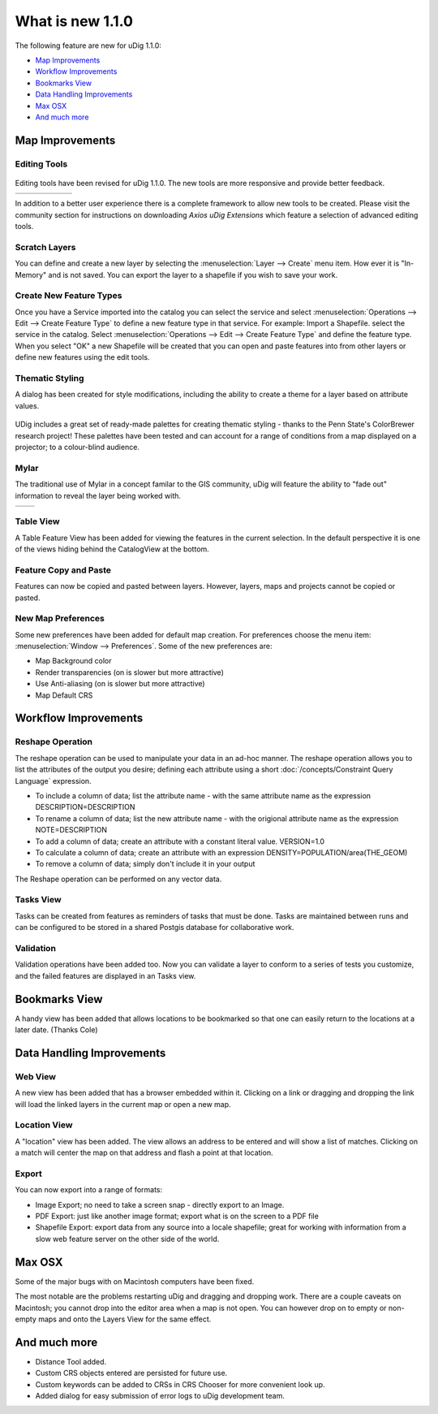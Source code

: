 What is new 1.1.0
#################

The following feature are new for uDig 1.1.0:

* `Map Improvements`_

* `Workflow Improvements`_

* `Bookmarks View`_

* `Data Handling Improvements`_

* `Max OSX`_

* `And much more`_


Map Improvements
================

Editing Tools
-------------

.. figure:: /images/what_is_new_1.1.0/add_vertext_mode.gif
   :align: center
   :alt:

.. figure:: /images/what_is_new_1.1.0/remove_vertext_mode.gif
   :align: center
   :alt:

.. figure:: /images/what_is_new_1.1.0/edit_vertex_mode.gif
   :align: center
   :alt:

.. figure:: /images/what_is_new_1.1.0/hole_vertex_mode.gif
   :align: center
   :alt:
 
.. figure:: /images/what_is_new_1.1.0/delete_feature_mode.gif
   :align: center
   :alt:

.. figure:: /images/what_is_new_1.1.0/difference_feature_mode.gif
   :align: center
   :alt:

Editing tools have been revised for uDig 1.1.0. The new tools are more responsive and provide better
feedback.

+------------+------------+------------+------------+------------+------------+
| |image6|   | |image7|   | |image8|   | |image9|   | |image10|  | |image11|  |
+------------+------------+------------+------------+------------+------------+

In addition to a better user experience there is a complete framework to allow new tools to be
created. Please visit the community section for instructions on downloading *Axios uDig Extensions*
which feature a selection of advanced editing tools.

Scratch Layers
--------------

You can define and create a new layer by selecting the :menuselection:`Layer --> Create` menu item. How ever it is
"In-Memory" and is not saved. You can export the layer to a shapefile if you wish to save your work.

Create New Feature Types
------------------------

Once you have a Service imported into the catalog you can select the service and select :menuselection:`Operations
--> Edit --> Create Feature Type` to define a new feature type in that service. For example: Import a
Shapefile. select the service in the catalog. Select :menuselection:`Operations --> Edit --> Create Feature Type` and
define the feature type. When you select "OK" a new Shapefile will be created that you can open and
paste features into from other layers or define new features using the edit tools.

Thematic Styling
----------------

A dialog has been created for style modifications, including the ability to create a theme for a
layer based on attribute values.

.. figure:: /images/what_is_new_1.1.0/themed_pop_density.gif
   :align: center
   :alt:

UDig includes a great set of ready-made palettes for creating thematic styling - thanks to the Penn
State's ColorBrewer research project! These palettes have been tested and can account for a range of
conditions from a map displayed on a projector; to a colour-blind audience.

Mylar
-----

The traditional use of Mylar in a concept familar to the GIS community, uDig will feature the
ability to "fade out" information to reveal the layer being worked with.

+-------------+-------------+
| |image14|   | |image15|   |
+-------------+-------------+

Table View
----------

A Table Feature View has been added for viewing the features in the current selection. In the
default perspective it is one of the views hiding behind the CatalogView at the bottom.

.. figure:: /images/what_is_new_1.1.0/selection_view.jpg
   :align: center
   :alt:

Feature Copy and Paste
----------------------

Features can now be copied and pasted between layers. However, layers, maps and projects cannot be
copied or pasted.

New Map Preferences
-------------------

Some new preferences have been added for default map creation. For preferences choose the menu item:
:menuselection:`Window --> Preferences`. Some of the new preferences are:

-  Map Background color
-  Render transparencies (on is slower but more attractive)
-  Use Anti-aliasing (on is slower but more attractive)
-  Map Default CRS

Workflow Improvements
=====================

Reshape Operation
-----------------

The reshape operation can be used to manipulate your data in an ad-hoc manner. The reshape operation
allows you to list the attributes of the output you desire; defining each attribute using a short
:doc:`/concepts/Constraint Query Language` expression.

-  To include a column of data; list the attribute name - with the same attribute name as the
   expression
   DESCRIPTION=DESCRIPTION
-  To rename a column of data; list the new attribute name - with the origional attribute name as
   the expression
   NOTE=DESCRIPTION
-  To add a column of data; create an attribute with a constant literal value.
   VERSION=1.0
-  To calculate a column of data; create an attribute with an expression
   DENSITY=POPULATION/area(THE\_GEOM)
-  To remove a column of data; simply don't include it in your output

The Reshape operation can be performed on any vector data.

Tasks View
----------

Tasks can be created from features as reminders of tasks that must be done. Tasks are maintained
between runs and can be configured to be stored in a shared Postgis database for collaborative work.

Validation
----------

Validation operations have been added too. Now you can validate a layer to conform to a series of
tests you customize, and the failed features are displayed in an Tasks view.

Bookmarks View
==============

A handy view has been added that allows locations to be bookmarked so that one can easily return to
the locations at a later date. (Thanks Cole)

Data Handling Improvements
==========================

Web View
--------

A new view has been added that has a browser embedded within it. Clicking on a link or dragging and
dropping the link will load the linked layers in the current map or open a new map.

Location View
-------------

A "location" view has been added. The view allows an address to be entered and will show a list of
matches. Clicking on a match will center the map on that address and flash a point at that location.

Export
------

You can now export into a range of formats:

-  Image Export; no need to take a screen snap - directly export to an Image.
-  PDF Export: just like another image format; export what is on the screen to a PDF file
-  Shapefile Export: export data from any source into a locale shapefile; great for working with
   information from a slow web feature server on the other side of the world.

Max OSX
=======

Some of the major bugs with on Macintosh computers have been fixed.

The most notable are the problems restarting uDig and dragging and dropping work. There are a couple
caveats on Macintosh; you cannot drop into the editor area when a map is not open. You can however
drop on to empty or non-empty maps and onto the Layers View for the same effect.

And much more
=============

-  Distance Tool added.
-  Custom CRS objects entered are persisted for future use.
-  Custom keywords can be added to CRSs in CRS Chooser for more convenient look up.
-  Added dialog for easy submission of error logs to uDig development team.

.. |image0| image:: /images/what_is_new_1.1.0/new_point_mode.gif
.. |image1| image:: /images/what_is_new_1.1.0/new_line_mode.gif
.. |image2| image:: /images/what_is_new_1.1.0/new_polygon_mode.gif
.. |image3| image:: /images/what_is_new_1.1.0/new_rectangle_mode.gif
.. |image4| image:: /images/what_is_new_1.1.0/new_circle_mode.gif
.. |image5| image:: /images/what_is_new_1.1.0/new_freehand_mode.gif
.. |image6| image:: /images/what_is_new_1.1.0/new_point_mode.gif
.. |image7| image:: /images/what_is_new_1.1.0/new_line_mode.gif
.. |image8| image:: /images/what_is_new_1.1.0/new_polygon_mode.gif
.. |image9| image:: /images/what_is_new_1.1.0/new_rectangle_mode.gif
.. |image10| image:: /images/what_is_new_1.1.0/new_circle_mode.gif
.. |image11| image:: /images/what_is_new_1.1.0/new_freehand_mode.gif
.. |image12| image:: /images/what_is_new_1.1.0/mylar_mode.gif
.. |image13| image:: /images/what_is_new_1.1.0/mylar_focus_co.gif
.. |image14| image:: /images/what_is_new_1.1.0/mylar_mode.gif
.. |image15| image:: /images/what_is_new_1.1.0/mylar_focus_co.gif
